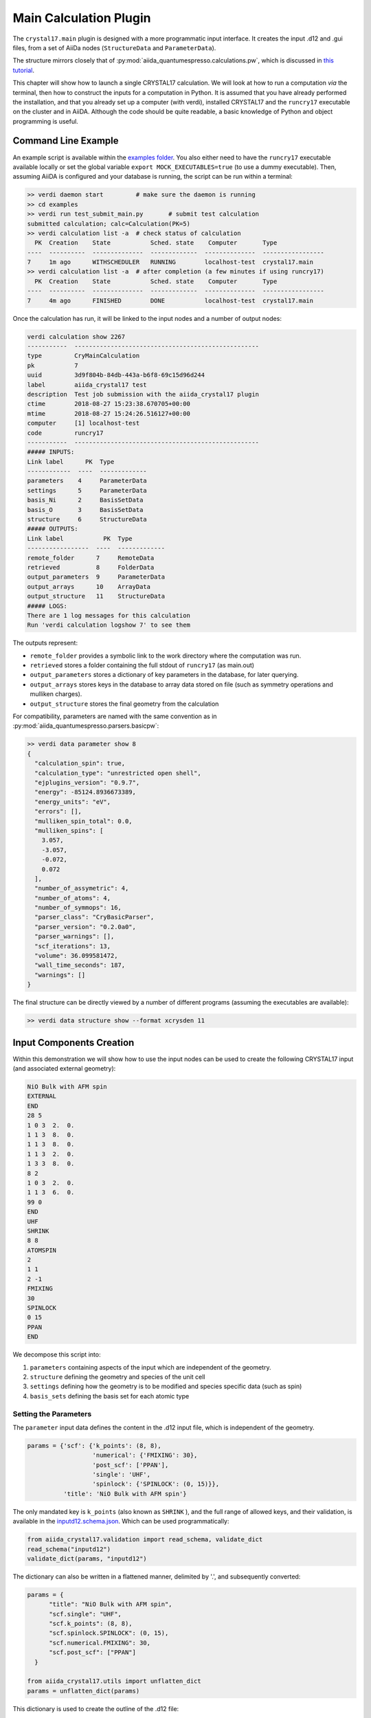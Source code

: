 ========================
Main Calculation Plugin
========================

The ``crystal17.main`` plugin is designed with a more programmatic
input interface. It creates the input .d12 and .gui files,
from a set of AiiDa nodes (``StructureData`` and ``ParameterData``). 

The structure mirrors closely that of :py:mod:`aiida_quantumespresso.calculations.pw`, 
which is discussed in `this tutorial <https://aiida-quantumespresso.readthedocs.io/en/latest/user_guide/get_started/examples/pw_tutorial.html>`_. 

This chapter will show how to launch a single CRYSTAL17 calculation.
We will look at how to run a computation *via* the terminal,
then how to construct the inputs for a computation in Python.
It is assumed that you have already performed the installation,
and that you already set up a computer (with verdi),
installed CRYSTAL17 and the ``runcry17`` executable on the cluster and in AiiDA.
Although the code should be quite readable,
a basic knowledge of Python and object programming is useful.

Command Line Example
~~~~~~~~~~~~~~~~~~~~~

An example script is available within the
`examples folder <https://github.com/chrisjsewell/aiida-crystal17/tree/master/examples>`_.
You also either need to have the ``runcry17`` executable
available locally or set the global variable
``export MOCK_EXECUTABLES=true`` (to use a dummy executable).
Then, assuming AiiDA is configured and your database is running,
the script can be run within a terminal:

.. code:: shell

  >> verdi daemon start         # make sure the daemon is running
  >> cd examples
  >> verdi run test_submit_main.py       # submit test calculation
  submitted calculation; calc=Calculation(PK=5)
  >> verdi calculation list -a  # check status of calculation
    PK  Creation    State           Sched. state    Computer       Type
  ----  ----------  --------------  -------------  --------------  -----------------
  7     1m ago      WITHSCHEDULER   RUNNING        localhost-test  crystal17.main
  >> verdi calculation list -a  # after completion (a few minutes if using runcry17)
    PK  Creation    State           Sched. state    Computer       Type
  ----  ----------  --------------  -------------  --------------  -----------------
  7     4m ago      FINISHED        DONE           localhost-test  crystal17.main

Once the calculation has run, it will be linked to the input nodes and a
number of output nodes:

.. code:: shell

  verdi calculation show 2267
  -----------  ---------------------------------------------------
  type         CryMainCalculation
  pk           7
  uuid         3d9f804b-84db-443a-b6f8-69c15d96d244
  label        aiida_crystal17 test
  description  Test job submission with the aiida_crystal17 plugin
  ctime        2018-08-27 15:23:38.670705+00:00
  mtime        2018-08-27 15:24:26.516127+00:00
  computer     [1] localhost-test
  code         runcry17
  -----------  ---------------------------------------------------
  ##### INPUTS:
  Link label      PK  Type
  ------------  ----  -------------
  parameters    4     ParameterData
  settings      5     ParameterData
  basis_Ni      2     BasisSetData
  basis_O       3     BasisSetData
  structure     6     StructureData
  ##### OUTPUTS:
  Link label           PK  Type
  -----------------  ----  -------------
  remote_folder      7     RemoteData
  retrieved          8     FolderData
  output_parameters  9     ParameterData
  output_arrays      10    ArrayData
  output_structure   11    StructureData
  ##### LOGS:
  There are 1 log messages for this calculation
  Run 'verdi calculation logshow 7' to see them

The outputs represent:

-  ``remote_folder`` provides a symbolic link to the work directory
   where the computation was run.
-  ``retrieved`` stores a folder containing the full stdout of
   ``runcry17`` (as main.out)
-  ``output_parameters`` stores a dictionary of key parameters in the
   database, for later querying.
-  ``output_arrays`` stores keys in the database to array data stored on file
   (such as symmetry operations and mulliken charges).
-  ``output_structure`` stores the final geometry from the calculation

For compatibility, parameters are named 
with the same convention as in :py:mod:`aiida_quantumespresso.parsers.basicpw`:

.. code:: shell

    >> verdi data parameter show 8
    {
      "calculation_spin": true,
      "calculation_type": "unrestricted open shell",
      "ejplugins_version": "0.9.7",
      "energy": -85124.8936673389,
      "energy_units": "eV",
      "errors": [],
      "mulliken_spin_total": 0.0,
      "mulliken_spins": [
        3.057,
        -3.057,
        -0.072,
        0.072
      ],
      "number_of_assymetric": 4,
      "number_of_atoms": 4,
      "number_of_symmops": 16,
      "parser_class": "CryBasicParser",
      "parser_version": "0.2.0a0",
      "parser_warnings": [],
      "scf_iterations": 13,
      "volume": 36.099581472,
      "wall_time_seconds": 187,
      "warnings": []
    }

The final structure can be directly viewed by a number of different
programs (assuming the executables are available):

.. code:: shell

   >> verdi data structure show --format xcrysden 11

Input Components Creation
~~~~~~~~~~~~~~~~~~~~~~~~~

Within this demonstration we will show how to use the input nodes
can be used to create the following CRYSTAL17 input 
(and associated external geometry):

.. code:: raw

  NiO Bulk with AFM spin
  EXTERNAL
  END
  28 5
  1 0 3  2.  0.
  1 1 3  8.  0.
  1 1 3  8.  0.
  1 1 3  2.  0.
  1 3 3  8.  0.
  8 2
  1 0 3  2.  0.
  1 1 3  6.  0.
  99 0
  END
  UHF
  SHRINK
  8 8
  ATOMSPIN
  2
  1 1
  2 -1
  FMIXING
  30
  SPINLOCK
  0 15
  PPAN
  END

We decompose this script into:

1. ``parameters`` containing aspects of the input which are independent of the geometry.
2. ``structure`` defining the geometry and species of the unit cell
3. ``settings`` defining how the geometry is to be modified and species specific data (such as spin)
4. ``basis_sets`` defining the basis set for each atomic type

Setting the Parameters
----------------------

The ``parameter`` input data defines the content in the
.d12 input file, which is independent of the geometry.

.. code-block:: python

  params = {'scf': {'k_points': (8, 8),
                    'numerical': {'FMIXING': 30},
                    'post_scf': ['PPAN'],
                    'single': 'UHF',
                    'spinlock': {'SPINLOCK': (0, 15)}},
            'title': 'NiO Bulk with AFM spin'}

The only mandated key is ``k_points`` (also known as ``SHRINK`` ), 
and the full range of allowed keys, and their validation, is available in the
`inputd12.schema.json <https://github.com/chrisjsewell/aiida-crystal17/tree/master/aiida_crystal17/validation/inputd12.schema.json>`_.
Which can be used programmatically:

.. code:: Python

  from aiida_crystal17.validation import read_schema, validate_dict
  read_schema("inputd12")
  validate_dict(params, "inputd12")

The dictionary can also be written in a flattened manner, delimited by '.',
and subsequently converted:

.. code:: Python

  params = {
        "title": "NiO Bulk with AFM spin",
        "scf.single": "UHF",
        "scf.k_points": (8, 8),
        "scf.spinlock.SPINLOCK": (0, 15),
        "scf.numerical.FMIXING": 30,
        "scf.post_scf": ["PPAN"]
    }

  from aiida_crystal17.utils import unflatten_dict
  params = unflatten_dict(params)

This dictionary is used to create the outline of the .d12 file:

.. code:: Python

  >>> from aiida_crystal17.parsers.inputd12 import write_input
  >>> write_input(params, ["<basis sets>"])
  NiO Bulk with AFM spin
  EXTERNAL
  END
  <basis sets>
  99 0
  END
  UHF
  SHRINK
  8 8
  FMIXING
  30
  SPINLOCK
  0 15
  PPAN
  END

Here is a relatively exhaustive parameter dictionary,
of the keys implemented thus far:

.. code:: Python

  params = {
      "title": "a title",
      "geometry": {
          "info_print": ["ATOMSYMM", "SYMMOPS"],
          "info_external": ["STRUCPRT"],
          "optimise": {
              "type": "FULLOPTG",
              "hessian": "HESSIDEN",
              "gradient": "NUMGRATO",
              "info_print": ["PRINTOPT", "PRINTFORCES"],
              "convergence": {
                  "TOLDEG": 0.0003,
                  "TOLDEX": 0.0012,
                  "TOLDEE": 7,
                  "MAXCYCLE": 50,
                  "FINALRUN": 4
              },
          }
      },
      "basis_set": {
          "CHARGED": False,
      },
      "scf": {
          "dft": {
              "xc": ["LDA", "PZ"],
              # or
              # "xc": "HSE06",
              # or
              # "xc": {"LSRSH-PBE": [0.11, 0.25, 0.00001]},
              "SPIN": True,
              "grid": "XLGRID",
              "grid_weights": "BECKE",
              "numerical": {
                  "TOLLDENS": 6,
                  "TOLLGRID": 14,
                  "LIMBEK": 400
              }
          },
          # or
          # "single": "UHF",
          "k_points": [8, 8],
          "numerical": {
              "BIPOLAR": [18, 14],
              "BIPOSIZE": 4000000,
              "EXCHSIZE": 4000000,
              "EXCHPERM": False,
              "ILASIZE": 6000,
              "INTGPACK": 0,
              "MADELIND": 50,
              "NOBIPCOU": False,
              "NOBIPEXCH": False,
              "NOBIPOLA": False,
              "POLEORDR": 4,
              "TOLINTEG": [6, 6, 6, 6, 12],
              "TOLPSEUD": 6,
              "FMIXING": 0,
              "MAXCYCLE": 50,
              "TOLDEE": 6,
              "LEVSHIFT": [2, 1],
              "SMEAR": 0.1
          },
          "fock_mixing": "DIIS",
          # or
          # "fock_mixing": {"BROYDEN": [0.0001, 50, 2]},
          "spinlock": {
              "SPINLOCK": [1, 10]
          },
          "post_scf": ["GRADCAL", "PPAN"]
      }
  }

Structure and Settings
----------------------

The ``structure`` refers to a standard :py:class:`~.StructureData` node in AiiDa.

Basis Sets
----------

Basis sets are stored as separate :py:class:`~.BasisSetData` nodes,
in a similar fashion to :py:class:`~.UpfData`.
They are created individually from a text file,
which contains the content of the basis set
and (optionally) a yaml style header section, fenced by '---':

.. code:: text

  ---
  author: John Smith
  year: 1999
  class: sto3g
  ---
  12 3
  1 0 3  2.  0.
  1 1 3  8.  0.
  1 1 3  2.  0.

.. code:: python

  >>> import os
  >>> import aiida_crystal17.tests as tests
  >>> fpath = os.path.join(tests.TEST_DIR, "input_files", "sto3g", "sto3g_Mg.basis")

  >>> from aiida.orm import DataFactory
  >>> BasisSetData = DataFactory("crystal17.basisset")
  >>> bset, created = BasisSetData.get_or_create(fpath)
  >>> bset.metadata
  {
    'num_shells': 3,
    'author': 'John Smith',
    'atomic_number': 12,
    'filename': 'sto3g_Mg.basis',
    'element': 'Mg',
    'year': 1999,
    'basis_type': 'all-electron',
    'class': 'sto3g',
    'md5': '0731ecc3339d2b8736e61add113d0c6f'
  }

The attributes of the basis set are stored in the database, 
and the md5 hash-sum is used to test equivalence of two basis sets.

A simpler way to create and refer to basis sets, is *via* a family group.
All basis sets in a folder can be read and saved to a named family by:

.. code:: python

  >>> from aiida_crystal17.data.basis_set import upload_basisset_family
  >>> nfiles, nuploaded = upload_basisset_family(
          os.path.join(tests.TEST_DIR, "input_files", "sto3g"), 
          "sto3g", "group of sto3g basis sets",
          extension=".basis")

The basis sets for a particular structure are then extracted by

.. note:: 

  Unlike :py:mod:`aiida_quantumespresso.calculations.pw`,
  the basis sets are defined per atomic number only **NOT** per species kind.
  This is because, using multiple basis set per atomic number is rarely used in CRYSTAL17.